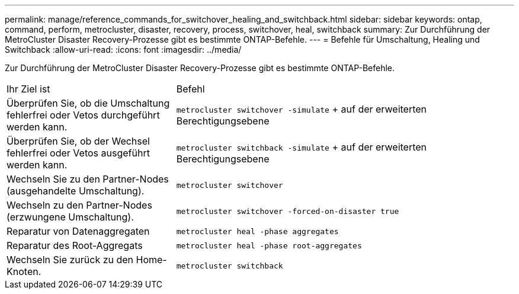 ---
permalink: manage/reference_commands_for_switchover_healing_and_switchback.html 
sidebar: sidebar 
keywords: ontap, command, perform, metrocluster, disaster, recovery, process, switchover, heal, switchback 
summary: Zur Durchführung der MetroCluster Disaster Recovery-Prozesse gibt es bestimmte ONTAP-Befehle. 
---
= Befehle für Umschaltung, Healing und Switchback
:allow-uri-read: 
:icons: font
:imagesdir: ../media/


[role="lead"]
Zur Durchführung der MetroCluster Disaster Recovery-Prozesse gibt es bestimmte ONTAP-Befehle.

[cols="1,2"]
|===


| Ihr Ziel ist | Befehl 


 a| 
Überprüfen Sie, ob die Umschaltung fehlerfrei oder Vetos durchgeführt werden kann.
 a| 
`metrocluster switchover -simulate` + auf der erweiterten Berechtigungsebene



 a| 
Überprüfen Sie, ob der Wechsel fehlerfrei oder Vetos ausgeführt werden kann.
 a| 
`metrocluster switchback -simulate` + auf der erweiterten Berechtigungsebene



 a| 
Wechseln Sie zu den Partner-Nodes (ausgehandelte Umschaltung).
 a| 
`metrocluster switchover`



 a| 
Wechseln zu den Partner-Nodes (erzwungene Umschaltung).
 a| 
`metrocluster switchover -forced-on-disaster true`



 a| 
Reparatur von Datenaggregaten
 a| 
`metrocluster heal -phase aggregates`



 a| 
Reparatur des Root-Aggregats
 a| 
`metrocluster heal -phase root-aggregates`



 a| 
Wechseln Sie zurück zu den Home-Knoten.
 a| 
`metrocluster switchback`

|===